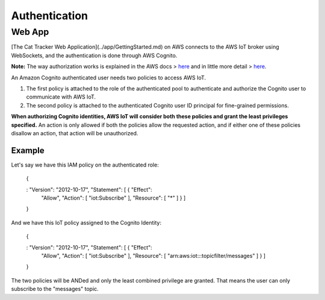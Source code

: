 ================================================================================
Authentication
================================================================================

Web App
================================================================================

\[The Cat Tracker Web Application\](../app/GettingStarted.md) on AWS
connects to the AWS IoT broker using WebSockets, and the authentication
is done through AWS Cognito.

\    **Note:** The way authorization works is explained in the AWS docs \>
`here <https://docs.aws.amazon.com/iot/latest/developerguide/cognito-identities.html>`_
\    and in little more detail \>
`here <https://docs.aws.amazon.com/iot/latest/developerguide/pub-sub-policy.html#pub-sub-policy-cognito>`_.

An Amazon Cognito authenticated user needs two policies to access AWS
IoT.

1.  The first policy is attached to the role of the authenticated pool
    to authenticate and authorize the Cognito user to communicate with
    AWS IoT.
2.  The second policy is attached to the authenticated Cognito user ID
    principal for fine-grained permissions.

**When authorizing Cognito identities, AWS IoT will consider both these
policies and grant the least privileges specified.** An action is only
allowed if both the policies allow the requested action, and if either
one of these policies disallow an action, that action will be
unauthorized.

Example
--------------------------------------------------------------------------------

Let\'s say we have this IAM policy on the authenticated role:

    {
    
    :   \"Version\": \"2012-10-17\", \"Statement\": \[ { \"Effect\":
        \"Allow\", \"Action\": \[ \"iot:Subscribe\" \], \"Resource\": \[
        \"\*\" \] } \]
    
    }

And we have this IoT policy assigned to the Cognito Identity:

    {
    
    :   \"Version\": \"2012-10-17\", \"Statement\": \[ { \"Effect\":
        \"Allow\", \"Action\": \[ \"iot:Subscribe\" \], \"Resource\": \[
        \"arn:aws:iot:*:*:topicfilter/messages\" \] } \]
    
    }

The two policies will be ANDed and only the least combined privilege are
granted. That means the user can only subscribe to the \"messages\"
topic.
